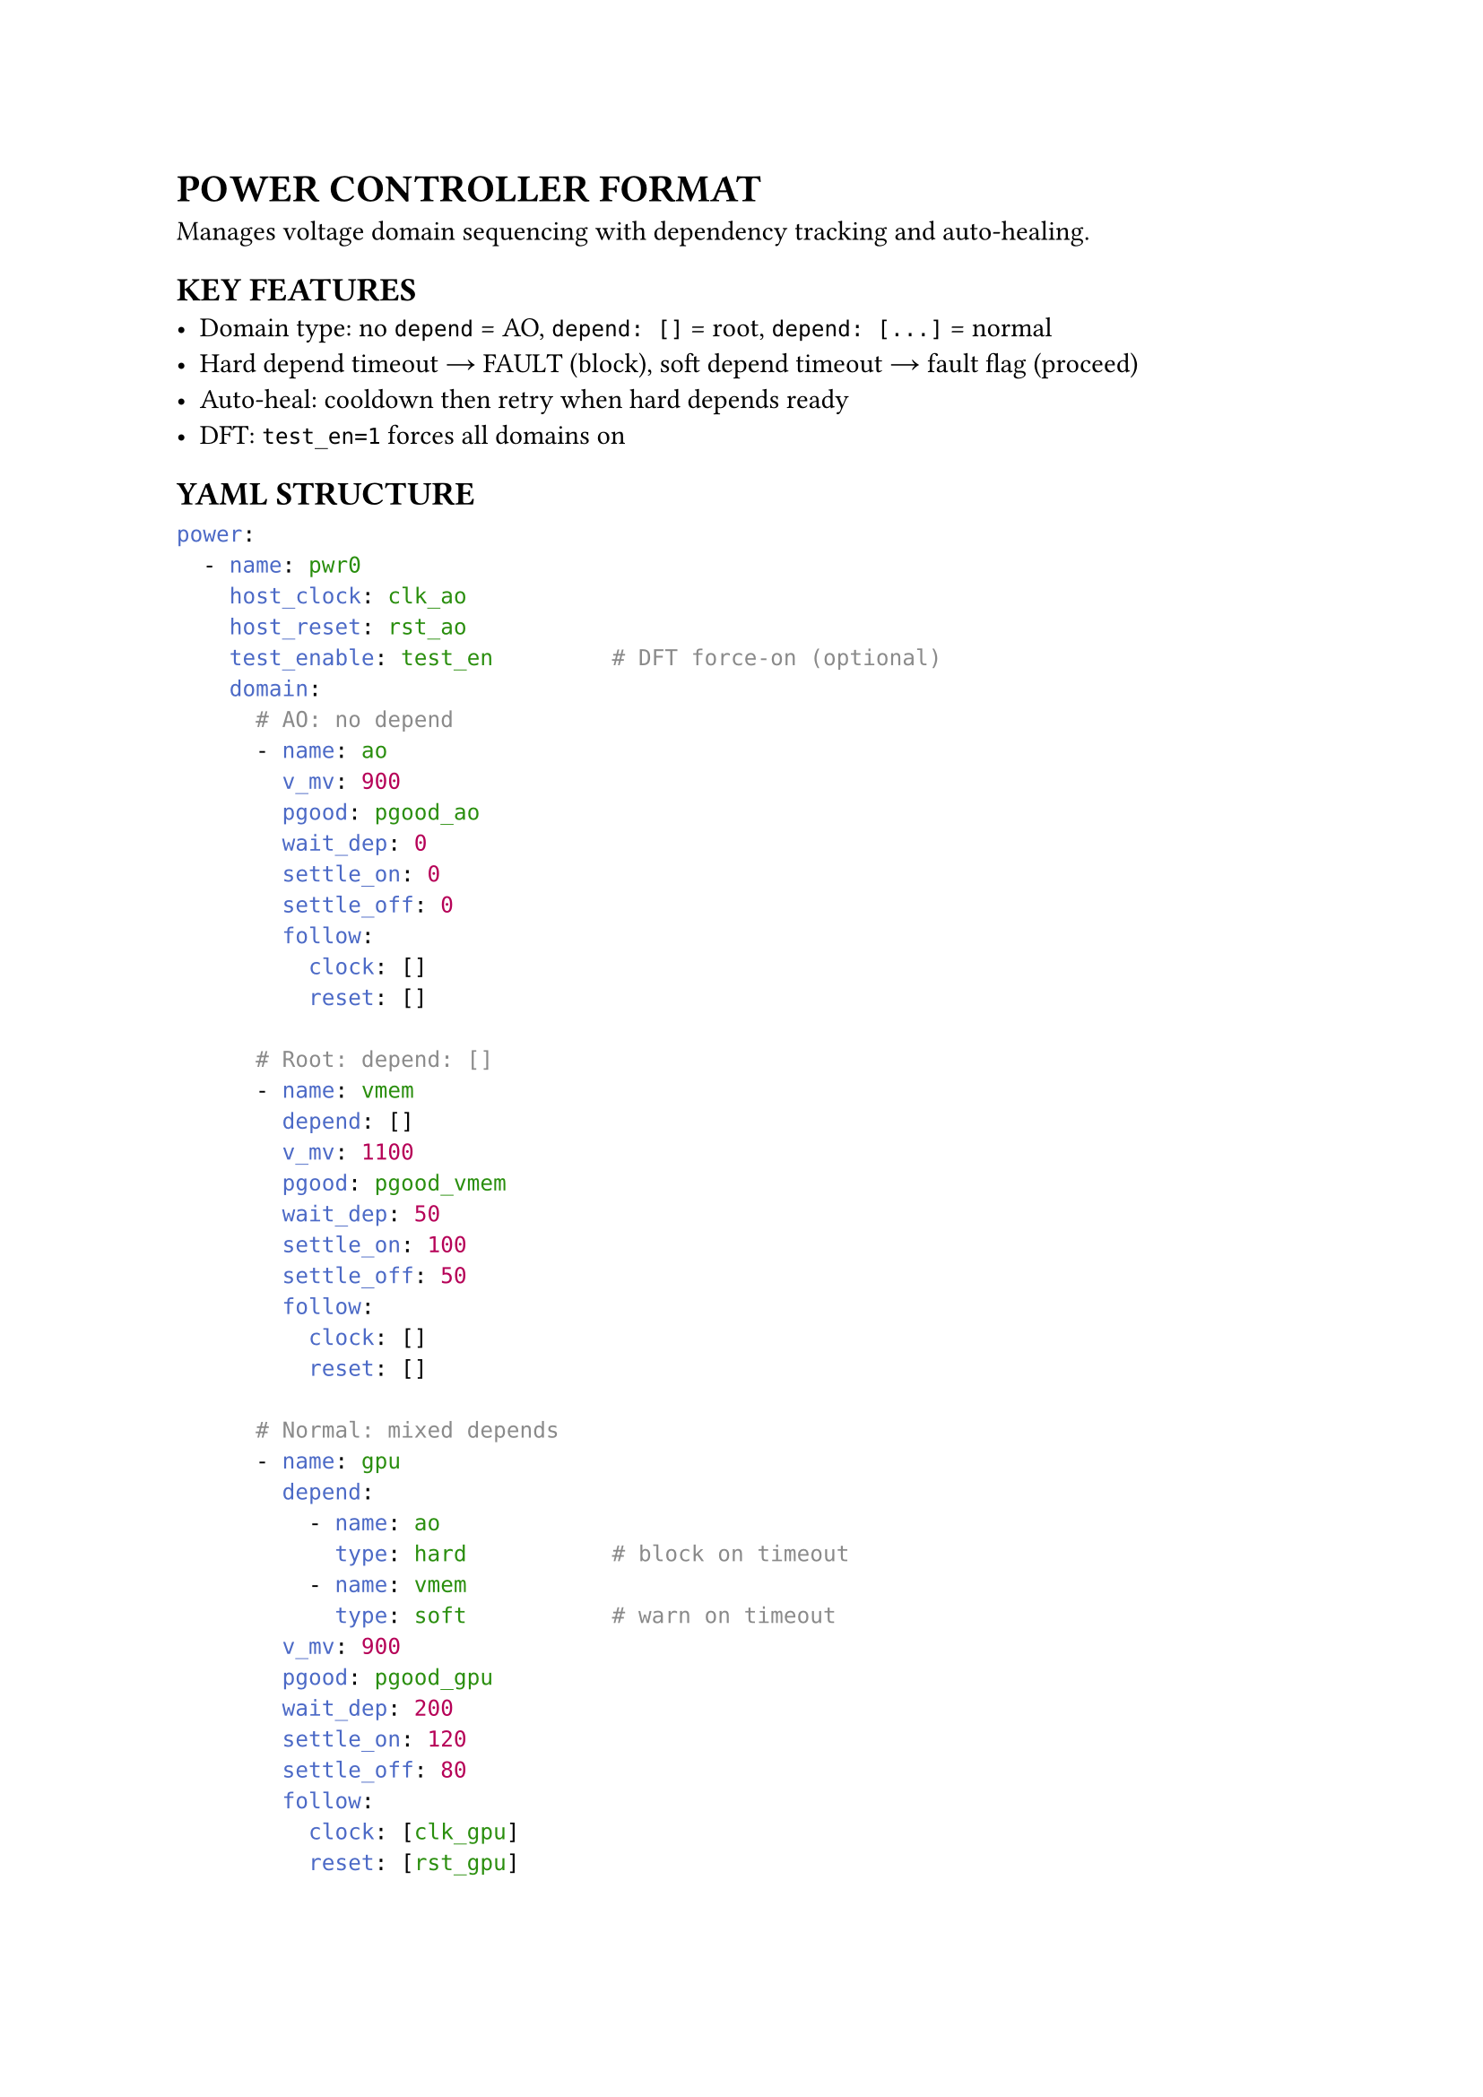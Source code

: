 = POWER CONTROLLER FORMAT
<power-format>
Manages voltage domain sequencing with dependency tracking and auto-healing.

== KEY FEATURES
- Domain type: no `depend` = AO, `depend: []` = root, `depend: [...]` = normal
- Hard depend timeout → FAULT (block), soft depend timeout → fault flag (proceed)
- Auto-heal: cooldown then retry when hard depends ready
- DFT: `test_en=1` forces all domains on

== YAML STRUCTURE
```yaml
power:
  - name: pwr0
    host_clock: clk_ao
    host_reset: rst_ao
    test_enable: test_en         # DFT force-on (optional)
    domain:
      # AO: no depend
      - name: ao
        v_mv: 900
        pgood: pgood_ao
        wait_dep: 0
        settle_on: 0
        settle_off: 0
        follow:
          clock: []
          reset: []

      # Root: depend: []
      - name: vmem
        depend: []
        v_mv: 1100
        pgood: pgood_vmem
        wait_dep: 50
        settle_on: 100
        settle_off: 50
        follow:
          clock: []
          reset: []

      # Normal: mixed depends
      - name: gpu
        depend:
          - name: ao
            type: hard           # block on timeout
          - name: vmem
            type: soft           # warn on timeout
        v_mv: 900
        pgood: pgood_gpu
        wait_dep: 200
        settle_on: 120
        settle_off: 80
        follow:
          clock: [clk_gpu]
          reset: [rst_gpu]
```

== DOMAIN TYPES
- No `depend` → AO (no switch, always on)
- `depend: []` → Root (has switch, no depends)
- `depend: [...]` → Normal (has switch, depends)

== FSM STATES
S_OFF → S_WAIT_DEP → S_TURN_ON → S_ON → S_TURN_OFF → S_OFF
Fault path: any timeout → S_FAULT → auto-heal after cooldown

== PORTS
Inputs: `clk_ao`, `rst_ao`, `test_en`, `pgood_<dom>`, `en_<dom>`, `clr_<dom>`
Outputs: `icg_en_<dom>`, `rst_allow_<dom>`, `sw_<dom>`, `rdy_<dom>`, `flt_<dom>`

Domain reset: `rst_<dom>_n = rst_sys_n & rst_allow_<dom>`

== POWER_FSM MODULE
```verilog
module power_fsm #(
    parameter integer HAS_SWITCH        = 1,
    parameter integer WAIT_DEP_CYCLES   = 100,
    parameter integer SETTLE_ON_CYCLES  = 100,
    parameter integer SETTLE_OFF_CYCLES = 50
) (
    input  wire clk,
    input  wire rst_n,
    input  wire test_en,
    input  wire ctrl_enable,
    input  wire fault_clear,
    input  wire dep_hard_all,
    input  wire dep_soft_all,
    input  wire pgood,
    output reg  clk_enable,
    output reg  rst_allow,
    output reg  pwr_switch,
    output reg  ready,
    output reg  valid,
    output reg  fault
);
```

Behaviors:
- Counter: load N-1, zero means no wait
- Hard timeout → FAULT + cooldown → auto-retry
- Soft timeout → fault flag, continue
- `test_en=1` → force all active

== DEPEND AGGREGATION
```verilog
wire dep_hard_all_<dom> = rdy_dep1 & rdy_dep2 & ...;  // all hard
wire dep_soft_all_<dom> = rdy_dep3 & ...;             // all soft
```
No depends → tie to 1'b1

== INSTANTIATION EXAMPLE
```verilog
/* AO domain */
power_fsm #(
    .HAS_SWITCH(0), .WAIT_DEP_CYCLES(0),
    .SETTLE_ON_CYCLES(0), .SETTLE_OFF_CYCLES(0)
) u_pwr_ao (
    .clk(clk_ao), .rst_n(rst_ao), .test_en(test_en),
    .ctrl_enable(1'b1), .fault_clear(1'b0),
    .dep_hard_all(1'b1), .dep_soft_all(1'b1),
    .pgood(pgood_ao),
    .clk_enable(icg_en_ao), .rst_allow(rst_allow_ao),
    .pwr_switch(), .ready(rdy_ao), .valid(), .fault()
);

/* Root domain */
power_fsm #(
    .HAS_SWITCH(1), .WAIT_DEP_CYCLES(50),
    .SETTLE_ON_CYCLES(100), .SETTLE_OFF_CYCLES(50)
) u_pwr_vmem (
    .clk(clk_ao), .rst_n(rst_ao), .test_en(test_en),
    .ctrl_enable(en_vmem), .fault_clear(clr_vmem),
    .dep_hard_all(1'b1), .dep_soft_all(1'b1),
    .pgood(pgood_vmem),
    .clk_enable(icg_en_vmem), .rst_allow(rst_allow_vmem),
    .pwr_switch(sw_vmem), .ready(rdy_vmem),
    .valid(), .fault(flt_vmem)
);

/* Normal domain */
wire dep_hard_all_gpu = rdy_ao;
wire dep_soft_all_gpu = rdy_vmem;
power_fsm #(
    .HAS_SWITCH(1), .WAIT_DEP_CYCLES(200),
    .SETTLE_ON_CYCLES(120), .SETTLE_OFF_CYCLES(80)
) u_pwr_gpu (
    .clk(clk_ao), .rst_n(rst_ao), .test_en(test_en),
    .ctrl_enable(en_gpu), .fault_clear(clr_gpu),
    .dep_hard_all(dep_hard_all_gpu),
    .dep_soft_all(dep_soft_all_gpu),
    .pgood(pgood_gpu),
    .clk_enable(icg_en_gpu), .rst_allow(rst_allow_gpu),
    .pwr_switch(sw_gpu), .ready(rdy_gpu),
    .valid(), .fault(flt_gpu)
);
```

== PROPERTIES
#figure(
  align(center)[#table(
    columns: (auto, auto, auto, auto),
    align: (left, left, left, left),
    table.header([*Property*], [*Type*], [*Required*], [*Description*]),
    [`name`], [String], [Yes], [Controller name],
    [`host_clock`], [String], [Yes], [Host clock],
    [`host_reset`], [String], [Yes], [Host reset],
    [`test_enable`], [String], [No], [DFT signal],
    [`domain`], [Array], [Yes], [Domain list],
  )],
  caption: [Power Controller Properties],
)

#figure(
  align(center)[#table(
    columns: (auto, auto, auto, auto),
    align: (left, left, left, left),
    table.header([*Property*], [*Type*], [*Required*], [*Description*]),
    [`name`], [String], [Yes], [Domain name],
    [`depend`], [Array], [No], [Absent=AO, []=root, list=normal],
    [`v_mv`], [Integer], [No], [Voltage mV],
    [`pgood`], [String], [Yes], [Power good signal],
    [`wait_dep`], [Integer], [Yes], [Depend wait cycles],
    [`settle_on`], [Integer], [Yes], [On settle cycles],
    [`settle_off`], [Integer], [Yes], [Off settle cycles],
    [`follow`], [Map], [No], [Clock/reset lists],
  )],
  caption: [Domain Properties],
)

#figure(
  align(center)[#table(
    columns: (auto, auto, auto, auto),
    align: (left, left, left, left),
    table.header([*Property*], [*Type*], [*Required*], [*Description*]),
    [`name`], [String], [Yes], [Depend domain name],
    [`type`], [String], [No], [hard or soft (default hard)],
  )],
  caption: [Depend Properties],
)
